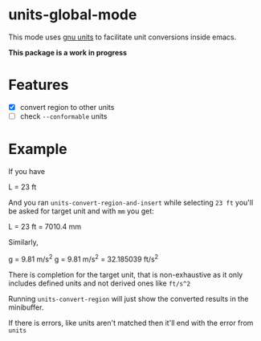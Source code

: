 * units-global-mode

This mode uses [[https://www.gnu.org/software/units/units.html][gnu units]] to facilitate unit conversions inside emacs.

*This package is a work in progress*

* Features
- [X] convert region to other units
- [ ] check ~--conformable~ units


* Example

If you have

    L = 23 ft

And you ran ~units-convert-region-and-insert~ while selecting ~23 ft~ you'll be asked for target unit and with ~mm~ you get:

    L = 23 ft = 7010.4 mm

Similarly,

    g = 9.81 m/s^2
    g = 9.81 m/s^2 = 32.185039 ft/s^2

There is completion for the target unit, that is non-exhaustive as it only includes defined units and not derived ones like ~ft/s^2~

Running ~units-convert-region~ will just show the converted results in the minibuffer.

If there is errors, like units aren't matched then it'll end with the error from ~units~
